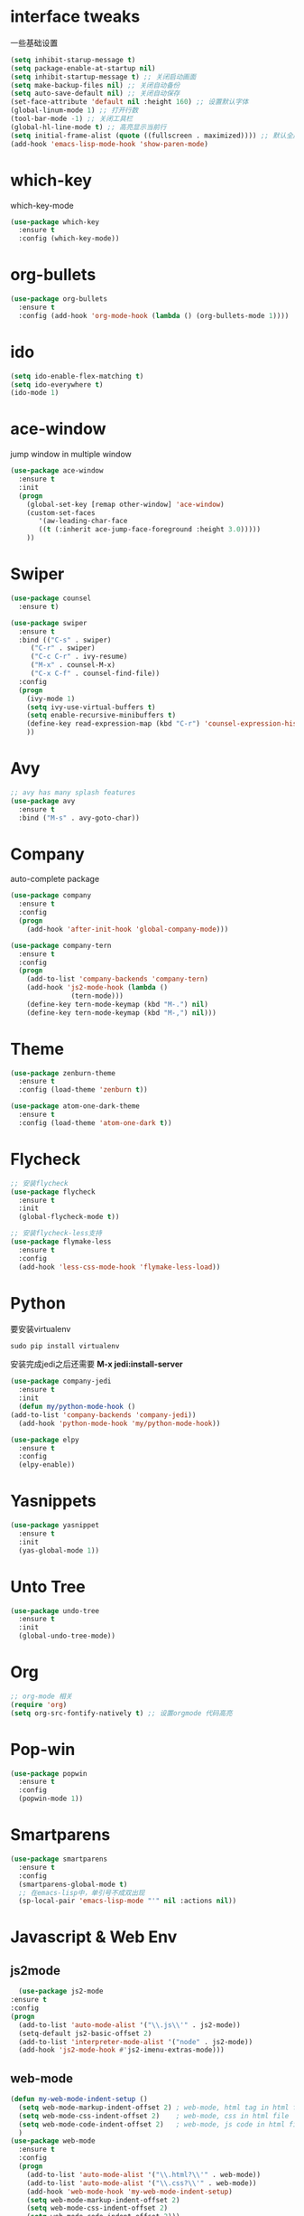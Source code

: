 #+STARTUP overview
* interface tweaks
一些基础设置
  #+BEGIN_SRC emacs-lisp
    (setq inhibit-starup-message t)
    (setq package-enable-at-startup nil)
    (setq inhibit-startup-message t) ;; 关闭启动画面
    (setq make-backup-files nil) ;; 关闭自动备份
    (setq auto-save-default nil) ;; 关闭自动保存
    (set-face-attribute 'default nil :height 160) ;; 设置默认字体
    (global-linum-mode 1) ;; 打开行数
    (tool-bar-mode -1) ;; 关闭工具栏
    (global-hl-line-mode t) ;; 高亮显示当前行
    (setq initial-frame-alist (quote ((fullscreen . maximized)))) ;; 默认全屏
    (add-hook 'emacs-lisp-mode-hook 'show-paren-mode)
  #+END_SRC

* which-key
which-key-mode
  #+BEGIN_SRC emacs-lisp
  (use-package which-key
    :ensure t
    :config (which-key-mode))
  #+END_SRC

* org-bullets
#+BEGIN_SRC emacs-lisp
  (use-package org-bullets
    :ensure t
    :config (add-hook 'org-mode-hook (lambda () (org-bullets-mode 1))))
#+END_SRC

* ido
#+BEGIN_SRC emacs-lisp
(setq ido-enable-flex-matching t)
(setq ido-everywhere t)
(ido-mode 1)
#+END_SRC

* ace-window
  jump window in multiple window
  #+BEGIN_SRC emacs-lisp
(use-package ace-window
  :ensure t
  :init
  (progn
    (global-set-key [remap other-window] 'ace-window)
    (custom-set-faces
       '(aw-leading-char-face
       ((t (:inherit ace-jump-face-foreground :height 3.0)))))
    ))
  #+END_SRC
* Swiper
  #+BEGIN_SRC emacs-lisp
(use-package counsel
  :ensure t)

(use-package swiper
  :ensure t
  :bind (("C-s" . swiper)
	 ("C-r" . swiper)
	 ("C-c C-r" . ivy-resume)
	 ("M-x" . counsel-M-x)
	 ("C-x C-f" . counsel-find-file))
  :config
  (progn
    (ivy-mode 1)
    (setq ivy-use-virtual-buffers t)
    (setq enable-recursive-minibuffers t)
    (define-key read-expression-map (kbd "C-r") 'counsel-expression-history)
    ))
  #+END_SRC

* Avy
#+BEGIN_SRC emacs-lisp
;; avy has many splash features
(use-package avy
  :ensure t
  :bind ("M-s" . avy-goto-char))
#+END_SRC

* Company
  auto-complete package
#+BEGIN_SRC emacs-lisp
  (use-package company
    :ensure t
    :config
    (progn
      (add-hook 'after-init-hook 'global-company-mode)))

  (use-package company-tern
    :ensure t
    :config
    (progn
      (add-to-list 'company-backends 'company-tern)
      (add-hook 'js2-mode-hook (lambda ()
				 (tern-mode)))
      (define-key tern-mode-keymap (kbd "M-.") nil)
      (define-key tern-mode-keymap (kbd "M-,") nil)))
#+END_SRC
* Theme
#+BEGIN_SRC emacs-lisp
  (use-package zenburn-theme
    :ensure t
    :config (load-theme 'zenburn t))

  (use-package atom-one-dark-theme
    :ensure t
    :config (load-theme 'atom-one-dark t))
#+END_SRC

* Flycheck
#+BEGIN_SRC emacs-lisp
  ;; 安装flycheck
  (use-package flycheck
    :ensure t
    :init
    (global-flycheck-mode t))

  ;; 安装flycheck-less支持
  (use-package flymake-less
    :ensure t
    :config
    (add-hook 'less-css-mode-hook 'flymake-less-load))
#+END_SRC

* Python
要安装virtualenv
#+BEGIN_SRC 
sudo pip install virtualenv
#+END_SRC
安装完成jedi之后还需要 *M-x jedi:install-server*
  #+BEGIN_SRC emacs-lisp
    (use-package company-jedi
      :ensure t
      :init
      (defun my/python-mode-hook ()
	(add-to-list 'company-backends 'company-jedi))
      (add-hook 'python-mode-hook 'my/python-mode-hook))

    (use-package elpy
      :ensure t
      :config
      (elpy-enable))
  #+END_SRC
* Yasnippets
  #+BEGIN_SRC emacs-lisp
    (use-package yasnippet
      :ensure t
      :init
      (yas-global-mode 1))
  #+END_SRC
* Unto Tree
#+BEGIN_SRC emacs-lisp
  (use-package undo-tree
    :ensure t
    :init
    (global-undo-tree-mode))
#+END_SRC
* Org
#+BEGIN_SRC emacs-lisp
  ;; org-mode 相关
  (require 'org)
  (setq org-src-fontify-natively t) ;; 设置orgmode 代码高亮
#+END_SRC
* Pop-win
#+BEGIN_SRC emacs-lisp
  (use-package popwin
    :ensure t
    :config
    (popwin-mode 1))
#+END_SRC
* Smartparens
#+BEGIN_SRC emacs-lisp
  (use-package smartparens
    :ensure t
    :config
    (smartparens-global-mode t)
    ;; 在emacs-lisp中，单引号不成双出现
    (sp-local-pair 'emacs-lisp-mode "'" nil :actions nil))
#+END_SRC
* Javascript & Web Env
** js2mode
    #+BEGIN_SRC emacs-lisp
      (use-package js2-mode
	:ensure t
	:config
	(progn
	  (add-to-list 'auto-mode-alist '("\\.js\\'" . js2-mode))
	  (setq-default js2-basic-offset 2)
	  (add-to-list 'interpreter-mode-alist '("node" . js2-mode))
	  (add-hook 'js2-mode-hook #'js2-imenu-extras-mode)))
    #+END_SRC 
** web-mode
    #+BEGIN_SRC emacs-lisp
      (defun my-web-mode-indent-setup ()
        (setq web-mode-markup-indent-offset 2) ; web-mode, html tag in html file
        (setq web-mode-css-indent-offset 2)    ; web-mode, css in html file
        (setq web-mode-code-indent-offset 2)   ; web-mode, js code in html file
        )
      (use-package web-mode
        :ensure t
        :config
        (progn
          (add-to-list 'auto-mode-alist '("\\.html?\\'" . web-mode))
          (add-to-list 'auto-mode-alist '("\\.css?\\'" . web-mode))
          (add-hook 'web-mode-hook 'my-web-mode-indent-setup)
          (setq web-mode-markup-indent-offset 2)
          (setq web-mode-css-indent-offset 2)
          (setq web-mode-code-indent-offset 2)))
    #+END_SRC
** js2-refactor
    #+BEGIN_SRC emacs-lisp
      (use-package js2-refactor
        :ensure t
        :config
        (add-hook 'js2-mode-hook #'js2-refactor-mode)
        (js2r-add-keybindings-with-prefix "C-c RET"))
    #+END_SRC
** vue-mode
   #+BEGIN_SRC emacs-lisp
     (use-package vue-mode
       :ensure t
       :config
       (progn
	 (add-to-list 'auto-mode-alist '("\\.wpy\\'" . vue-mode))))
   #+END_SRC
** less-css-mode
   #+BEGIN_SRC emacs-lisp
     (use-package less-css-mode
       :ensure t
       :config
       (progn
         (add-to-list 'auto-mode-alist '("\\.less\\'" . less-css-mode))
	 ;; 这边没生效，需要调整
	 (add-hook 'less-css-mode-hook (lambda () (set (make-local-variable 'css-indent-offset) 2)))))
   #+END_SRC
** xref-js2
   #+BEGIN_SRC emacs-lisp
     (use-package xref-js2
       :ensure t
       :config
       (progn
	 (define-key js-mode-map (kbd "M-.") nil)
	 (add-hook 'js2-mode-hook (lambda ()
				    (add-hook 'xref-backend-functions #'xref-js2-xref-backend nil t)))))
   #+END_SRC
* exec-path-from-shell
  #+BEGIN_SRC emacs-lisp
    (use-package exec-path-from-shell
      :ensure t
      :config
      (progn
        (when (memq window-system '(mac ns))
          (exec-path-from-shell-initialize))))
  #+END_SRC
* Expand-region
  #+BEGIN_SRC emacs-lisp
    (use-package expand-region
      :ensure t
      :config
      (global-set-key (kbd "C-=") 'er/expand-region))
  #+END_SRC
* Iedit
  #+BEGIN_SRC emacs-lisp
    (use-package iedit
      :ensure t)
  #+END_SRC
* Org-page
  #+BEGIN_SRC emacs-lisp
    (use-package org-page
      :ensure t
      :config
      (progn
	(setq op/repository-directory "~/Documents/myblog/")   ;; the repository location
	(setq op/site-domain "http://your.personal.site.com/")         ;; your domain
    ;;; the configuration below you should choose one, not both
	(setq op/personal-disqus-shortname "your_disqus_shortname")    ;; your disqus commenting system
	(setq op/hashover-comments t)                  ;; activate hashover self-hosted comment system
	(setq op/site-main-title "zhuruliang")
	(setq op/site-sub-title "I'm a noob, I need to learn! 菜鸟，学特么的！")
	(setq op/personal-github-link "https://www.github.com/zhuruliang/")
	(setq op/theme 'org-page-theme-kactus)
	))
  #+END_SRC
* Nginx-mode
  #+BEGIN_SRC emacs-lisp
    (use-package nginx-mode
      :ensure t)
  #+END_SRC
* Projectile
#+BEGIN_SRC emacs-lisp
  (use-package projectile
    :ensure t)

  (use-package projectile-speedbar
    :ensure t)
#+END_SRC
* other
#+BEGIN_SRC emacs-lisp
  ;; 当光标在两个括号中间时，显示当前所在括号
  (define-advice show-paren-function (:around (fn) fix-show-paren-function)
    "highlight enclosing parens."
    (cond ((looking-at-p "\\s(") (funcall fn))
          (t (save-excursion
              (ignore-errors (backward-up-list))
              (funcall fn)))))
  ;; 用于删除win中的换行符^M
  (defun remove-dos-eol ()
    "Replace DOS eolns CR LF with Unix eolns CR"
    (interactive)
    (goto-char (point-min))
    (while (search-forward "\r" nil t) (replace-match "")))
#+END_SRC
